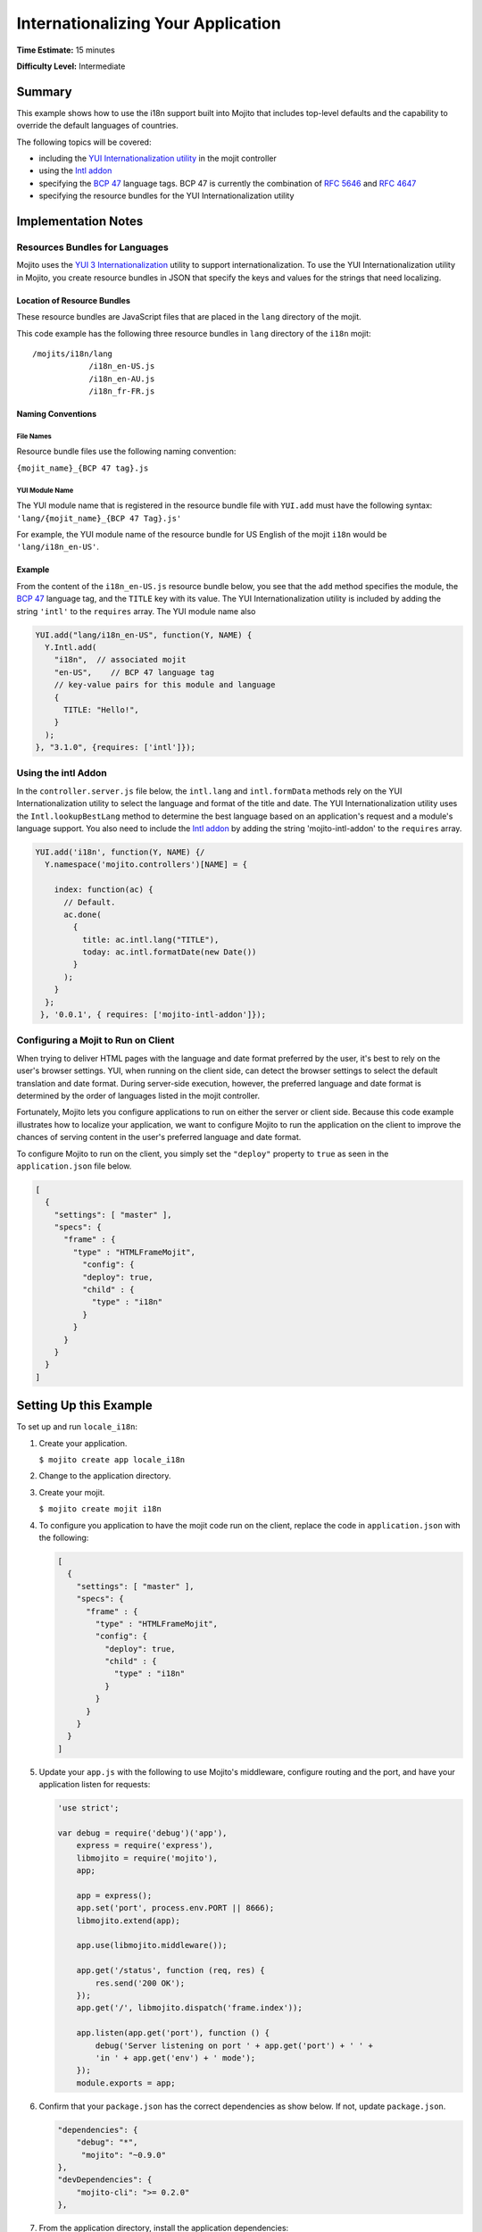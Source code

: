 ===================================
Internationalizing Your Application
===================================

**Time Estimate:** 15 minutes

**Difficulty Level:** Intermediate

.. _code_exs_intl-summary:

Summary
=======

This example shows how to use the i18n support built into Mojito that includes top-level 
defaults and the capability to override the default languages of countries.

The following topics will be covered:

- including the `YUI Internationalization utility <https://developer.yahoo.com/yui/3/intl/>`_ 
  in the mojit controller
- using the `Intl addon <../../api/classes/Intl.common.html>`_
- specifying the `BCP 47 <ftp://ftp.rfc-editor.org/in-notes/bcp/bcp47.txt>`_ language tags. 
  BCP 47 is currently the combination of `RFC 5646 <http://tools.ietf.org/html/rfc5646>`_ 
  and `RFC 4647 <http://tools.ietf.org/html/rfc4647>`_
- specifying the resource bundles for the YUI Internationalization utility

.. _code_exs_intl-notes:

Implementation Notes
====================

.. _intl_notes-res_bundles:

Resources Bundles for Languages
-------------------------------

Mojito uses the `YUI 3 Internationalization <https://developer.yahoo.com/yui/3/intl/#switchingLangs>`_ 
utility to support internationalization. To use the YUI Internationalization utility in 
Mojito, you create resource bundles in JSON that specify the keys and values for the 
strings that need localizing. 

.. _res_bundles-loc:

Location of Resource Bundles
############################

These resource bundles are JavaScript files that are placed 
in the ``lang`` directory of the mojit.

This code example has the following three resource bundles in ``lang`` directory of the 
``i18n`` mojit:

::

   /mojits/i18n/lang
               /i18n_en-US.js
               /i18n_en-AU.js
               /i18n_fr-FR.js

.. _res_bundles-naming:

Naming Conventions
##################

.. _res_bundles_naming-file:

File Names
**********

Resource bundle files use the following naming convention:

``{mojit_name}_{BCP 47 tag}.js``

.. _res_bundles_naming-yui:

YUI Module Name
***************

The YUI module name that is registered in the resource bundle file with ``YUI.add``
must have the following syntax: ``'lang/{mojit_name}_{BCP 47 Tag}.js'``

For example, the YUI module name of the resource bundle for US English 
of the mojit ``i18n`` would be ``'lang/i18n_en-US'``.

Example
#######

From the content of the ``i18n_en-US.js`` resource bundle below, you see that the ``add`` 
method specifies the module, the `BCP 47 <ftp://ftp.rfc-editor.org/in-notes/bcp/bcp47.txt>`_ 
language tag, and the ``TITLE`` key with its value. The YUI Internationalization utility 
is included by adding the string ``'intl'`` to the ``requires`` array. The
YUI module name also 

.. code-block:: javascript

   YUI.add("lang/i18n_en-US", function(Y, NAME) {
     Y.Intl.add(
       "i18n",  // associated mojit
       "en-US",    // BCP 47 language tag
       // key-value pairs for this module and language
       {
         TITLE: "Hello!",
       }
     );
   }, "3.1.0", {requires: ['intl']});

.. _intl_notes-using_addon:

Using the intl Addon
--------------------

In the ``controller.server.js`` file below, the ``intl.lang`` and ``intl.formData`` 
methods rely on the YUI Internationalization utility to select the language and format of 
the title and date. The YUI Internationalization utility uses the ``Intl.lookupBestLang`` 
method to determine the best language based on an application's request and a module's 
language support. You also need to include the 
`Intl addon <../../api/classes/Intl.common.html>`_ by adding the string 
'mojito-intl-addon' to the ``requires`` array.

.. code-block:: javascript

   YUI.add('i18n', function(Y, NAME) {/
     Y.namespace('mojito.controllers')[NAME] = {   

       index: function(ac) {
         // Default.
         ac.done(
           {
             title: ac.intl.lang("TITLE"),
             today: ac.intl.formatDate(new Date())
           }
         );
       }
     };
    }, '0.0.1', { requires: ['mojito-intl-addon']});

.. _intl_notes-run_client:

Configuring a Mojit to Run on Client
------------------------------------

When trying to deliver HTML pages with the language and date format preferred by the user, 
it's best to rely on the user's browser settings. YUI, when running on the client side, 
can detect the browser settings to select the default translation and date format. During 
server-side execution, however, the preferred language and date format is determined by 
the order of languages listed in the mojit controller.

Fortunately, Mojito lets you configure applications to run on either the server or client 
side. Because this code example illustrates how to localize your application, we want to 
configure Mojito to run the application on the client to improve the chances of serving 
content in the user's preferred language and date format.

To configure Mojito to run on the client, you simply set the ``"deploy"`` property to 
``true`` as seen in the ``application.json`` file below.

.. code-block:: javascript

   [
     {
       "settings": [ "master" ],
       "specs": {
         "frame" : {
           "type" : "HTMLFrameMojit",
             "config": {
             "deploy": true,
             "child" : {
               "type" : "i18n"
             }
           }
         }
       }
     }
   ]

.. _code_exs_intl-setup:

Setting Up this Example
=======================

To set up and run ``locale_i18n``:

#. Create your application.

   ``$ mojito create app locale_i18n``
#. Change to the application directory.
#. Create your mojit.

   ``$ mojito create mojit i18n``
#. To configure you application to have the mojit code run on the client, replace the 
   code in ``application.json`` with the following:

   .. code-block:: javascript

      [
        {
          "settings": [ "master" ],
          "specs": {
            "frame" : {
              "type" : "HTMLFrameMojit",
              "config": {
                "deploy": true,
                "child" : {
                  "type" : "i18n"
                }
              }
            }
          }
        }
      ]

#. Update your ``app.js`` with the following to use Mojito's middleware, configure routing and the port, and 
   have your application listen for requests:

   .. code-block:: javascript

      'use strict';

      var debug = require('debug')('app'),
          express = require('express'),
          libmojito = require('mojito'),
          app;

          app = express();
          app.set('port', process.env.PORT || 8666);
          libmojito.extend(app);

          app.use(libmojito.middleware());

          app.get('/status', function (req, res) {
              res.send('200 OK');
          });
          app.get('/', libmojito.dispatch('frame.index'));

          app.listen(app.get('port'), function () {
              debug('Server listening on port ' + app.get('port') + ' ' +
              'in ' + app.get('env') + ' mode');
          });
          module.exports = app;

#. Confirm that your ``package.json`` has the correct dependencies as show below. If not,
   update ``package.json``.

   .. code-block:: javascript

      "dependencies": {
          "debug": "*",
           "mojito": "~0.9.0"
      },
      "devDependencies": {
          "mojito-cli": ">= 0.2.0"
      },

#. From the application directory, install the application dependencies:

   ``$ npm install``

#. Change to ``mojits/i18n``.
#. Replace the code in ``controller.server.js`` with the following:

   .. code-block:: javascript

      YUI.add('i18n', function(Y, NAME) {
        Y.namespace('mojito.controllers')[NAME] = {   

          index: function(ac) {
            // Default.
            ac.done(
              {
                title: ac.intl.lang("TITLE"),
                today: ac.intl.formatDate(new Date())
              }
            );
          }
        };
      }, '0.0.1', { requires: ['mojito-intl-addon']});

#. To add the resource bundle for American English, create the file ``lang/i18n_en-US.js`` 
   with the following:

   .. code-block:: javascript

      YUI.add("lang/i18n_en-US", function(Y, NAME) {
        Y.Intl.add(
          "i18n",  // associated mojit
          "en-US",    // BCP 47 language tag
          // key-value pairs for this module and language
          {
            TITLE: "Hello!"
          }
        );
      }, "3.1.0", {requires: ['intl']});

#. To add the resource bundle for French, create the file ``lang/i18n_fr-FR.js`` with the 
   following:

   .. code-block:: javascript

      YUI.add("lang/i18n_fr-FR", function(Y, NAME) {
        Y.Intl.add(
          "i18n",  // associated mojit
          "fr-FR",    // BCP 47 language tag
          // key-value pairs for this module and language
          {
            TITLE: "Tiens!"
          }
        );
      }, "3.1.0", {requires: ['intl']});

#. To add the resource bundle for Australian English, create the file 
   ``lang/i18n_en-AU.js`` with the following:

   .. code-block:: javascript

      YUI.add("lang/i18n_en-AU", function(Y, NAME) {
        Y.Intl.add(
          "i18n",  // associated mojit
          "en-AU",    // BCP 47 language tag
          // key-value pairs for this module and language
          {
            TITLE: "G'day!"
          }
        );
      }, "3.1.0", {requires: ['intl']});

#. To modify the index template to show a localized message, replace the code in 
   ``views/index.hb.html`` with the following:

   .. code-block:: javascript

      <div id="{{mojit_view_id}}"class="mojit">{{title}} -- {{today}}</div>

#. From the application directory, run the server.

   ``$ node app.js``
#. To view your application in the default language used by your browser, go to the URL:

   http://localhost:8666

#. Configure your browser to use French as the default language. To change the language 
   preferences of Firefox or Chrome, see the 
   `Firefox instructions <http://support.mozilla.com/en-US/kb/Options%20window%20-%20Content%20panel?s=change+preference+language&as=s#w_languages>`_ 
   and `Chrome instructions <http://www.google.com/support/chrome/bin/answer.py?hl=en&answer=95416&from=95415&rd=1>`_.

#. Now go to your `application URL <http://localhost:8666>`_ and see the page display 
   French.
#. To force the page to display a specific language and date format, you can also use the 
   query string parameter ``lang.`` The URL below uses the ``lang`` parameter to display 
   the page in Australian English:

   http://localhost:8666?lang=en-AU

.. _code_exs_intl-src:

Source Code
===========

- `Resource Bundles for Languages <http://github.com/yahoo/mojito/tree/master/examples/developer-guide/locale_i18n/mojits/i18n/lang/>`_
- `Mojit Controller <http://github.com/yahoo/mojito/tree/master/examples/developer-guide/locale_i18n/mojits/i18n/controller.server.js>`_
- `Internationalization Application <http://github.com/yahoo/mojito/tree/master/examples/developer-guide/locale_i18n/>`_


